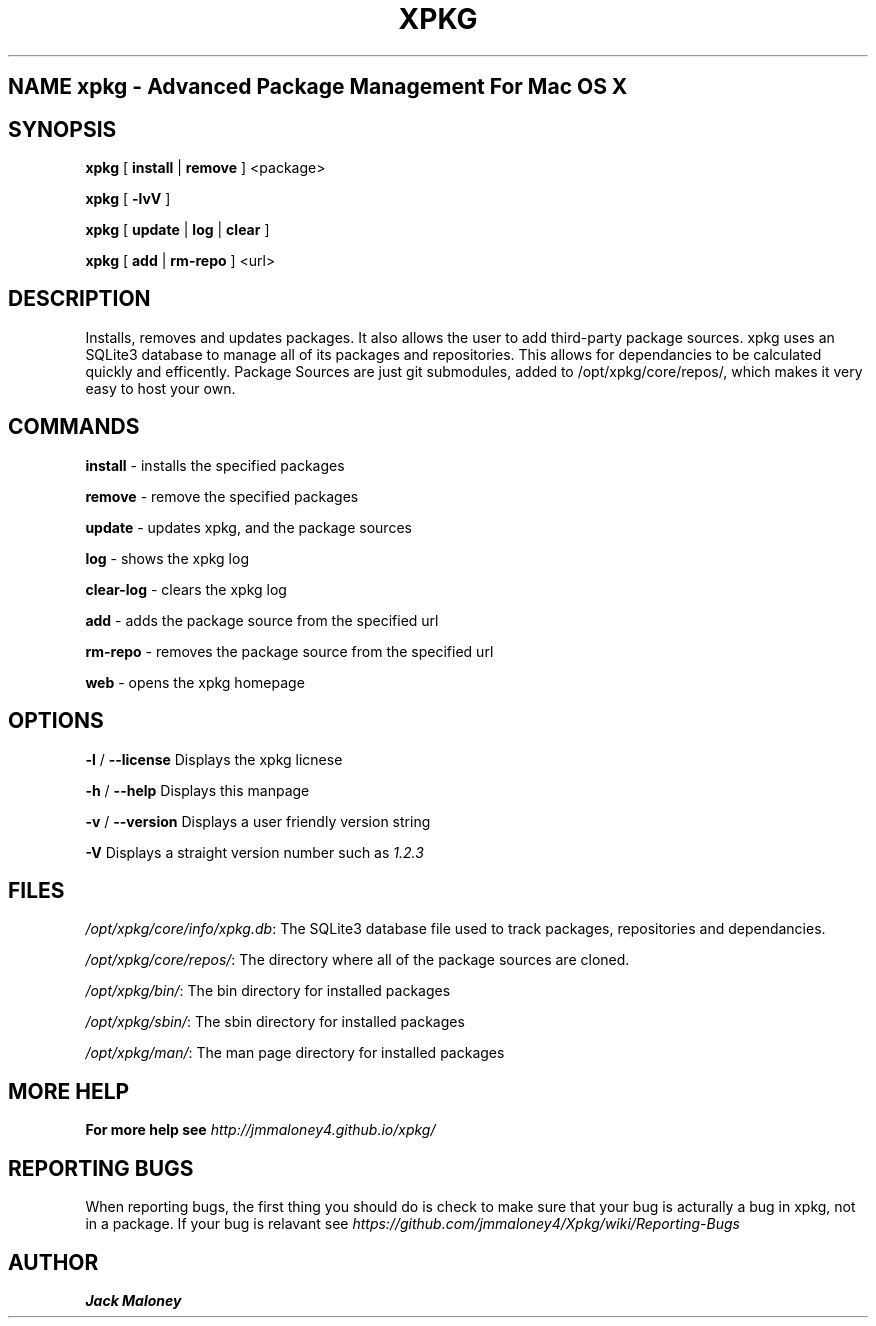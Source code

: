 .TH XPKG 1 "April 20, 2014" "Mac OS X" "BSD General Commands Manual" "M"

.SH NAME xpkg \- Advanced Package Management For Mac OS X

.SH SYNOPSIS 
.B xpkg\fR [ \fBinstall\fR | \fBremove\fR ] <package>

.B xpkg\fR [ \fB-lvV\fR ]

.B xpkg\fR [ \fBupdate\fR | \fBlog\fR | \fBclear\fR ]

.B xpkg\fR [ \fBadd\fR | \fBrm-repo\fR ] <url>

.SH DESCRIPTION 
Installs, removes and updates packages. It also allows the user to add third-party package sources.
xpkg uses an SQLite3 database to manage all of its packages and repositories.
This allows for dependancies to be calculated quickly and efficently.
Package Sources are just git submodules, added to /opt/xpkg/core/repos/, which makes it very easy to host your own.

.SH COMMANDS

\fBinstall\fR - installs the specified packages

\fBremove\fR - remove the specified packages

\fBupdate\fR - updates xpkg, and the package sources

\fBlog\fR - shows the xpkg log

\fBclear-log\fR - clears the xpkg log

\fBadd\fR - adds the package source from the specified url

\fBrm-repo\fR - removes the package source from the specified url

\fBweb\fR - opens the xpkg homepage

.SH OPTIONS

\fB-l\fR / \fB--license\fR Displays the xpkg licnese

\fB-h\fR / \fB--help\fR Displays this manpage

\fB-v\fR / \fB--version\fR Displays a user friendly version string

\fB-V\fR Displays a straight version number such as \fI1.2.3\fR

.SH FILES

.I /opt/xpkg/core/info/xpkg.db\fR:
The SQLite3 database file used to track packages, repositories and dependancies.

.I /opt/xpkg/core/repos/\fR:
The directory where all of the package sources are cloned.

.I /opt/xpkg/bin/\fR:
The bin directory for installed packages

.I /opt/xpkg/sbin/\fR:
The sbin directory for installed packages

.I /opt/xpkg/man/\fR:
The man page directory for installed packages

.SH MORE HELP

.B For more help see \fIhttp://jmmaloney4.github.io/xpkg/\fR

.SH REPORTING BUGS

When reporting bugs, the first thing you should do is check to make sure that your bug is acturally a bug in xpkg, not in a package.
If your bug is relavant see \fIhttps://github.com/jmmaloney4/Xpkg/wiki/Reporting-Bugs\fR

.SH AUTHOR
.B Jack Maloney
